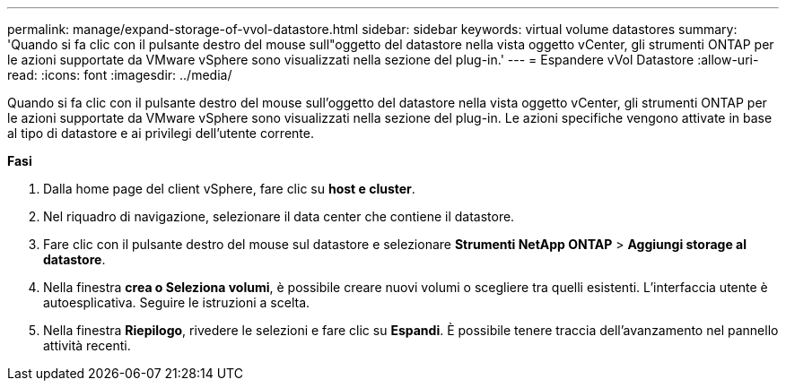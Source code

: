 ---
permalink: manage/expand-storage-of-vvol-datastore.html 
sidebar: sidebar 
keywords: virtual volume datastores 
summary: 'Quando si fa clic con il pulsante destro del mouse sull"oggetto del datastore nella vista oggetto vCenter, gli strumenti ONTAP per le azioni supportate da VMware vSphere sono visualizzati nella sezione del plug-in.' 
---
= Espandere vVol Datastore
:allow-uri-read: 
:icons: font
:imagesdir: ../media/


[role="lead"]
Quando si fa clic con il pulsante destro del mouse sull'oggetto del datastore nella vista oggetto vCenter, gli strumenti ONTAP per le azioni supportate da VMware vSphere sono visualizzati nella sezione del plug-in. Le azioni specifiche vengono attivate in base al tipo di datastore e ai privilegi dell'utente corrente.

*Fasi*

. Dalla home page del client vSphere, fare clic su *host e cluster*.
. Nel riquadro di navigazione, selezionare il data center che contiene il datastore.
. Fare clic con il pulsante destro del mouse sul datastore e selezionare *Strumenti NetApp ONTAP* > *Aggiungi storage al datastore*.
. Nella finestra *crea o Seleziona volumi*, è possibile creare nuovi volumi o scegliere tra quelli esistenti. L'interfaccia utente è autoesplicativa. Seguire le istruzioni a scelta.
. Nella finestra *Riepilogo*, rivedere le selezioni e fare clic su *Espandi*.
È possibile tenere traccia dell'avanzamento nel pannello attività recenti.

